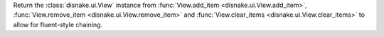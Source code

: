 Return the :class:`disnake.ui.View` instance from :func:`View.add_item <disnake.ui.View.add_item>`, :func:`View.remove_item <disnake.ui.View.remove_item>` and :func:`View.clear_items <disnake.ui.View.clear_items>` to allow for fluent-style chaining.
